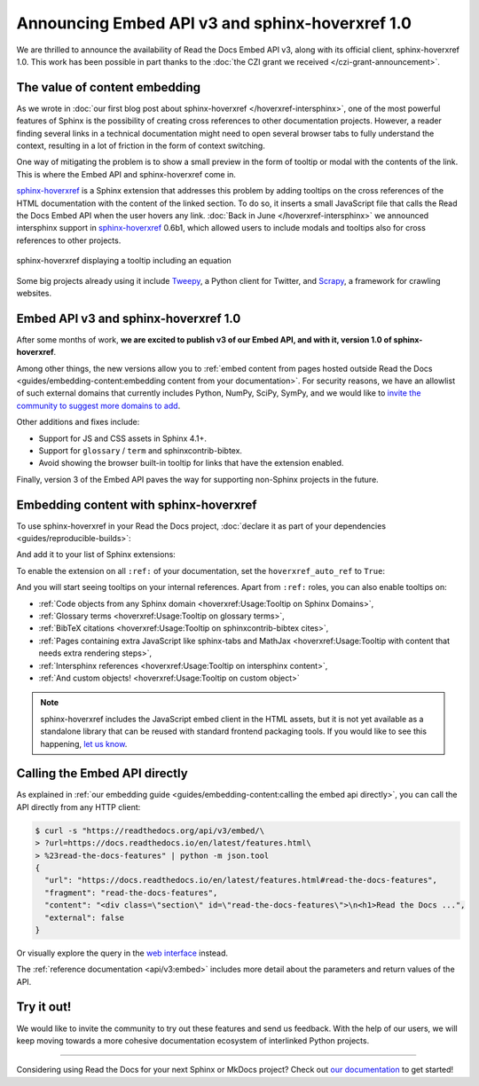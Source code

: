 .. post:: December 7, 2021
   :tags: api, feature, grant
   :author: Juan Luis
   :location: MAD

.. meta::
   :description lang=en:
      We are thrilled to announce the availability of Read the Docs Embed API v3,
      along with its official client, sphinx-hoverxref 1.0.
      We invite the community to try them out and let us know their feedback.

Announcing Embed API v3 and sphinx-hoverxref 1.0
================================================

We are thrilled to announce the availability of Read the Docs Embed API v3,
along with its official client, sphinx-hoverxref 1.0.
This work has been possible in part thanks to the
:doc:`the CZI grant we received </czi-grant-announcement>`.

The value of content embedding
------------------------------

As we wrote in
:doc:`our first blog post about sphinx-hoverxref </hoverxref-intersphinx>`,
one of the most powerful features of Sphinx
is the possibility of creating cross references
to other documentation projects.
However, a reader finding several links in a technical documentation
might need to open several browser tabs to fully understand the context,
resulting in a lot of friction in the form of context switching.

One way of mitigating the problem is to show a small preview
in the form of tooltip or modal with the contents of the link.
This is where the Embed API and sphinx-hoverxref come in.

`sphinx-hoverxref`_ is a Sphinx extension that addresses this problem
by adding tooltips on the cross references of the HTML documentation
with the content of the linked section.
To do so, it inserts a small JavaScript file that
calls the Read the Docs Embed API when the user hovers any link.
:doc:`Back in June </hoverxref-intersphinx>` we announced
intersphinx support in `sphinx-hoverxref`_ 0.6b1,
which allowed users to include modals and tooltips
also for cross references to other projects.

.. figure:: img/sphinx-hoverxref-showcase.gif
   :width: 60%
   :align: center
   :alt: sphinx-hoverxref displaying tooltips for cross references
   :target: /_images/sphinx-hoverxref-showcase.gif

   sphinx-hoverxref displaying a tooltip including an equation

.. _sphinx-hoverxref: https://sphinx-hoverxref.readthedocs.io/

Some big projects already using it include `Tweepy <https://docs.tweepy.org/>`_,
a Python client for Twitter, and `Scrapy <https://docs.scrapy.org/>`_,
a framework for crawling websites.

Embed API v3 and sphinx-hoverxref 1.0
-------------------------------------

After some months of work, **we are excited to publish v3 of our Embed API,
and with it, version 1.0 of sphinx-hoverxref**.

Among other things,
the new versions allow you to
:ref:`embed content from pages hosted outside Read the Docs <guides/embedding-content:embedding content from your documentation>`.
For security reasons, we have an allowlist of such external domains
that currently includes Python, NumPy, SciPy, SymPy,
and we would like to
`invite the community to suggest more domains to add <https://github.com/readthedocs/readthedocs.org/issues>`_.

Other additions and fixes include:

- Support for JS and CSS assets in Sphinx 4.1+.
- Support for ``glossary`` / ``term`` and sphinxcontrib-bibtex.
- Avoid showing the browser built-in tooltip for links that have the extension enabled.

Finally, version 3 of the Embed API
paves the way for supporting non-Sphinx projects in the future.

Embedding content with sphinx-hoverxref
---------------------------------------

To use sphinx-hoverxref in your Read the Docs project,
:doc:`declare it as part of your dependencies <guides/reproducible-builds>`:

.. code-block::
   :caption: requirements.txt
   :emphasize-lines: 3

   sphinx==4.3.1
   sphinx_rtd_theme==1.0.0
   sphinx-hoverxref==1.0.0

And add it to your list of Sphinx extensions:

.. code-block::
   :caption: conf.py
   :emphasize-lines: 3

   extensions = [
       # ...other extensions
       "hoverxref.extension",
   ]

To enable the extension on all ``:ref:`` of your documentation,
set the ``hoverxref_auto_ref`` to ``True``:

.. code-block::
   :caption: conf.py

   hoverxref_auto_ref = True

And you will start seeing tooltips on your internal references.
Apart from ``:ref:`` roles, you can also enable tooltips on:

- :ref:`Code objects from any Sphinx domain <hoverxref:Usage:Tooltip on Sphinx Domains>`,
- :ref:`Glossary terms <hoverxref:Usage:Tooltip on glossary terms>`,
- :ref:`BibTeX citations <hoverxref:Usage:Tooltip on sphinxcontrib-bibtex cites>`,
- :ref:`Pages containing extra JavaScript like sphinx-tabs and
  MathJax <hoverxref:Usage:Tooltip with content that needs extra rendering steps>`,
- :ref:`Intersphinx references <hoverxref:Usage:Tooltip on intersphinx content>`,
- :ref:`And custom objects! <hoverxref:Usage:Tooltip on custom object>`

.. note::

   sphinx-hoverxref includes the JavaScript embed client in the HTML assets,
   but it is not yet available as a standalone library that can be reused
   with standard frontend packaging tools.
   If you would like to see this happening,
   `let us know <https://github.com/readthedocs/sphinx-hoverxref/issues/>`_.

Calling the Embed API directly
------------------------------

As explained in :ref:`our embedding
guide <guides/embedding-content:calling the embed api directly>`,
you can call the API directly from any HTTP client:

.. code-block:: console

   $ curl -s "https://readthedocs.org/api/v3/embed/\
   > ?url=https://docs.readthedocs.io/en/latest/features.html\
   > %23read-the-docs-features" | python -m json.tool
   {
     "url": "https://docs.readthedocs.io/en/latest/features.html#read-the-docs-features",
     "fragment": "read-the-docs-features",
     "content": "<div class=\"section\" id=\"read-the-docs-features\">\n<h1>Read the Docs ...",
     "external": false
   }

Or visually explore the query in the `web interface`__ instead.

.. __: https://readthedocs.org/api/v3/embed/?url=https://docs.readthedocs.io/en/latest/features.html%23read-the-docs-features

The :ref:`reference documentation <api/v3:embed>`
includes more detail about the parameters and return values of the API.

Try it out!
-----------

We would like to invite the community to try out these features and
send us feedback. With the help of our users, we will keep moving towards
a more cohesive documentation ecosystem of interlinked Python projects.

----

Considering using Read the Docs for your next Sphinx or MkDocs project?
Check out `our documentation <https://docs.readthedocs.io/>`_ to get started!
